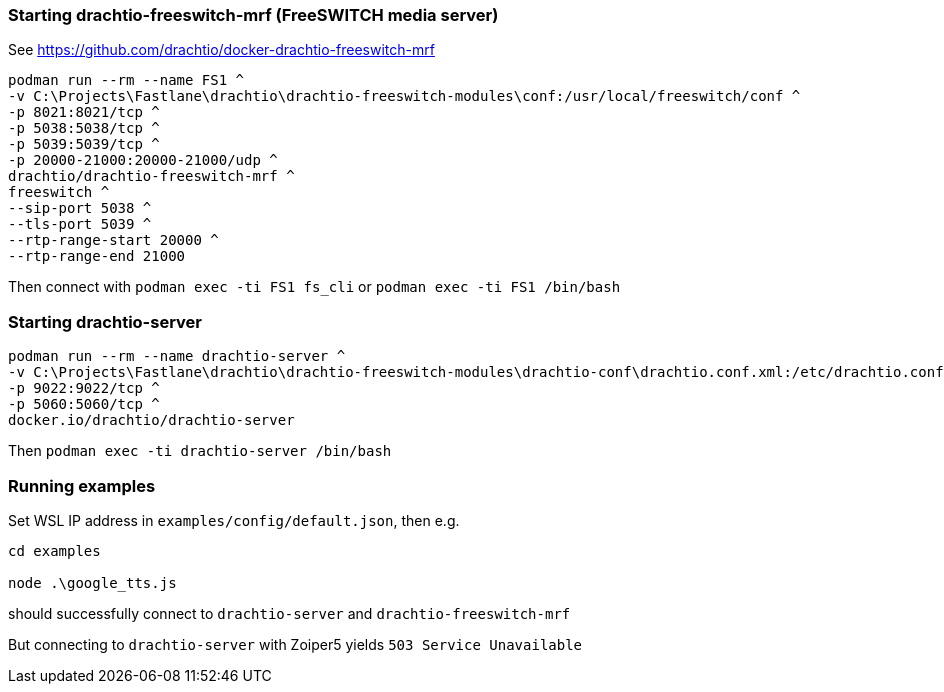 
=== Starting drachtio-freeswitch-mrf (FreeSWITCH media server)

See https://github.com/drachtio/docker-drachtio-freeswitch-mrf

[,cmd]
----
podman run --rm --name FS1 ^
-v C:\Projects\Fastlane\drachtio\drachtio-freeswitch-modules\conf:/usr/local/freeswitch/conf ^
-p 8021:8021/tcp ^
-p 5038:5038/tcp ^
-p 5039:5039/tcp ^
-p 20000-21000:20000-21000/udp ^
drachtio/drachtio-freeswitch-mrf ^
freeswitch ^
--sip-port 5038 ^
--tls-port 5039 ^
--rtp-range-start 20000 ^
--rtp-range-end 21000
----

Then connect with `podman exec -ti FS1 fs_cli` or
`podman exec -ti FS1 /bin/bash`


=== Starting drachtio-server

[,cmd]
----
podman run --rm --name drachtio-server ^
-v C:\Projects\Fastlane\drachtio\drachtio-freeswitch-modules\drachtio-conf\drachtio.conf.xml:/etc/drachtio.conf.xml ^
-p 9022:9022/tcp ^
-p 5060:5060/tcp ^
docker.io/drachtio/drachtio-server
----

Then `podman exec -ti drachtio-server /bin/bash`

=== Running examples

Set WSL IP address in `examples/config/default.json`, then e.g.

[,cmd]
----
cd examples

node .\google_tts.js
----

should successfully connect to `drachtio-server` and `drachtio-freeswitch-mrf`

But connecting to `drachtio-server` with Zoiper5 yields `503 Service Unavailable`